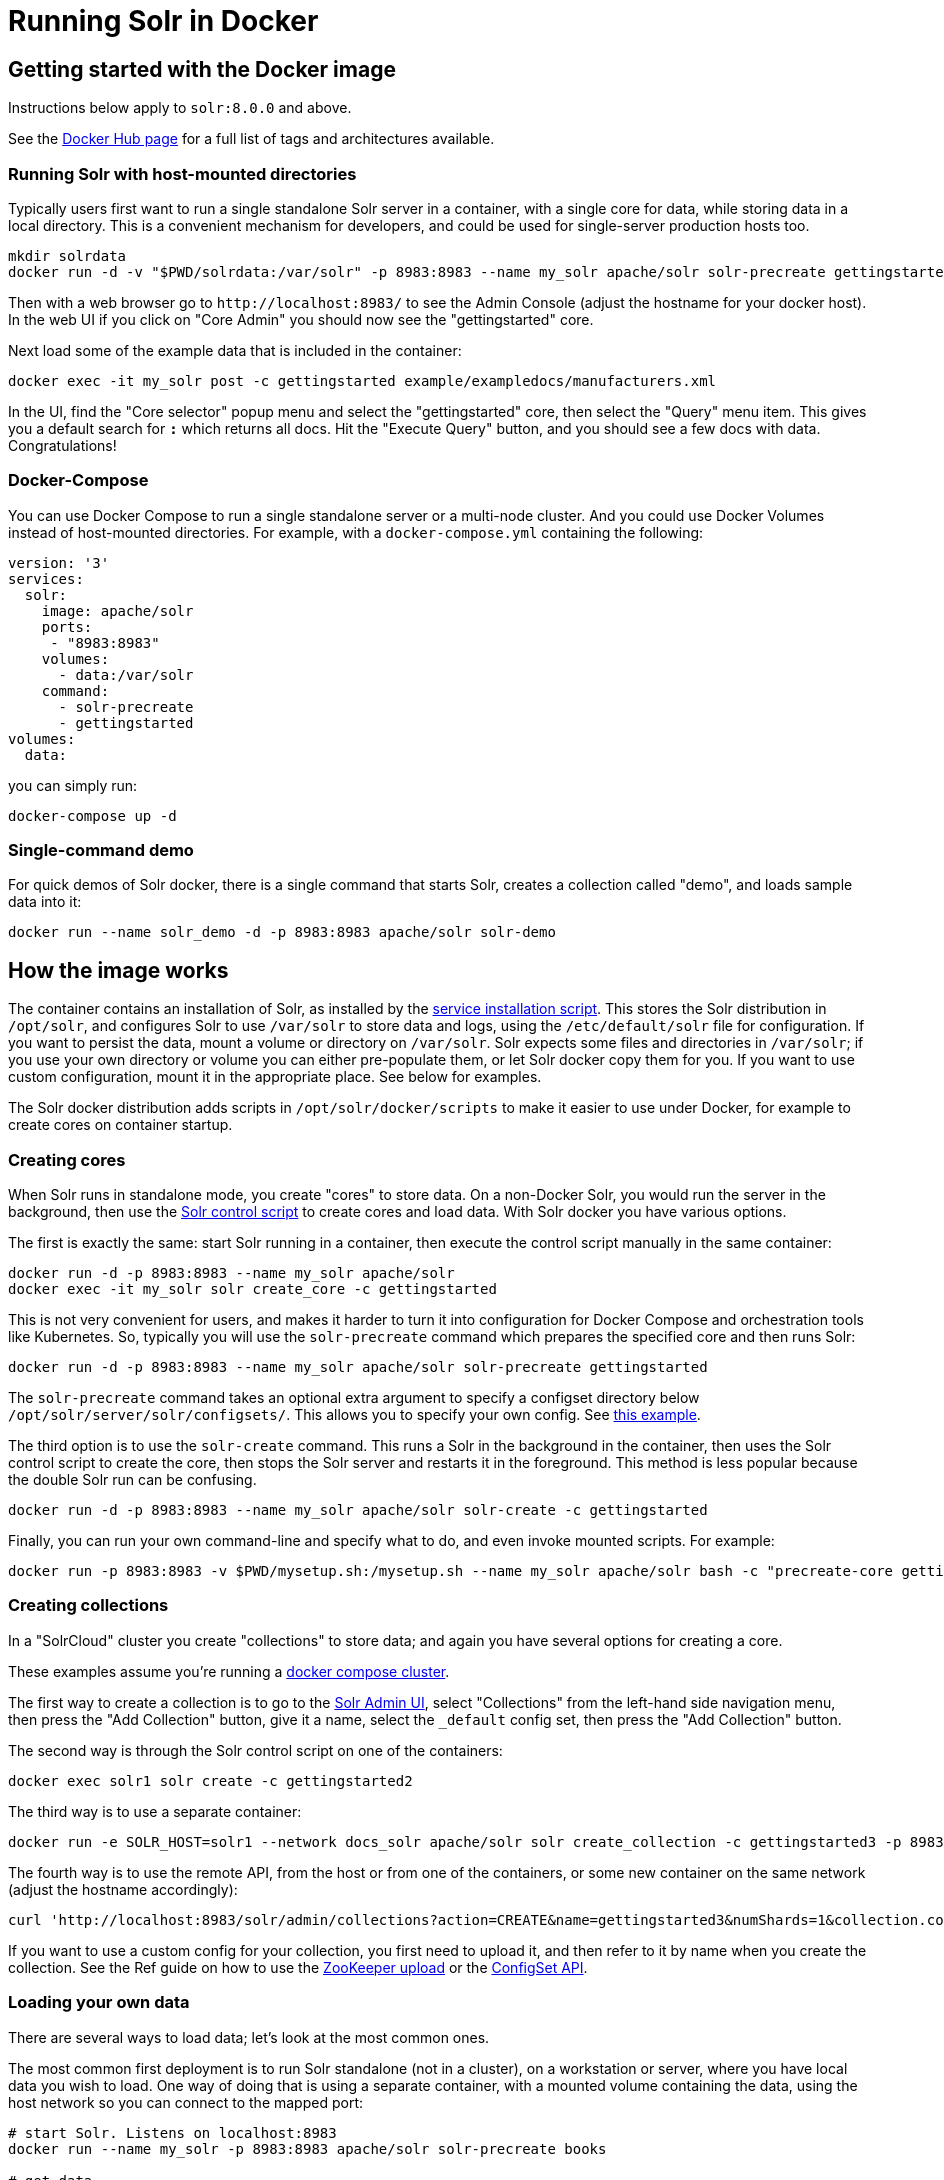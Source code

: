 = Running Solr in Docker
:page-children: docker-faq, docker-networking
// Licensed to the Apache Software Foundation (ASF) under one
// or more contributor license agreements.  See the NOTICE file
// distributed with this work for additional information
// regarding copyright ownership.  The ASF licenses this file
// to you under the Apache License, Version 2.0 (the
// "License"); you may not use this file except in compliance
// with the License.  You may obtain a copy of the License at
//
//   http://www.apache.org/licenses/LICENSE-2.0
//
// Unless required by applicable law or agreed to in writing,
// software distributed under the License is distributed on an
// "AS IS" BASIS, WITHOUT WARRANTIES OR CONDITIONS OF ANY
// KIND, either express or implied.  See the License for the
// specific language governing permissions and limitations
// under the License.

== Getting started with the Docker image

Instructions below apply to `solr:8.0.0` and above.


See the https://hub.docker.com/_/solr?tab=tags[Docker Hub page] for a full list of tags and architectures available.

=== Running Solr with host-mounted directories

Typically users first want to run a single standalone Solr server in a container, with a single core for data, while storing data in a local directory.
This is a convenient mechanism for developers, and could be used for single-server production hosts too.

[source,bash]
----
mkdir solrdata
docker run -d -v "$PWD/solrdata:/var/solr" -p 8983:8983 --name my_solr apache/solr solr-precreate gettingstarted
----

Then with a web browser go to `+http://localhost:8983/+` to see the Admin Console (adjust the hostname for your docker host).
In the web UI if you click on "Core Admin" you should now see the "gettingstarted" core.

Next load some of the example data that is included in the container:

[source,bash]
----
docker exec -it my_solr post -c gettingstarted example/exampledocs/manufacturers.xml
----

In the UI, find the "Core selector" popup menu and select the "gettingstarted" core, then select the "Query" menu item. This gives you a default search for `*:*` which returns all docs. Hit the "Execute Query" button, and you should see a few docs with data. Congratulations!

=== Docker-Compose

You can use Docker Compose to run a single standalone server or a multi-node cluster.
And you could use Docker Volumes instead of host-mounted directories.
For example, with a `docker-compose.yml` containing the following:

[source,yaml]
----
version: '3'
services:
  solr:
    image: apache/solr
    ports:
     - "8983:8983"
    volumes:
      - data:/var/solr
    command:
      - solr-precreate
      - gettingstarted
volumes:
  data:
----

you can simply run:

[source,bash]
----
docker-compose up -d
----

=== Single-command demo

For quick demos of Solr docker, there is a single command that starts Solr, creates a collection called "demo", and loads sample data into it:

[source,bash]
----
docker run --name solr_demo -d -p 8983:8983 apache/solr solr-demo
----

== How the image works

The container contains an installation of Solr, as installed by the <<taking-solr-to-production.adoc#service-installation-script,service installation script>>.
This stores the Solr distribution in `/opt/solr`, and configures Solr to use `/var/solr` to store data and logs, using the `/etc/default/solr` file for configuration.
If you want to persist the data, mount a volume or directory on `/var/solr`.
Solr expects some files and directories in `/var/solr`; if you use your own directory or volume you can either pre-populate them, or let Solr docker copy them for you.
If you want to use custom configuration, mount it in the appropriate place. See below for examples.

The Solr docker distribution adds scripts in `/opt/solr/docker/scripts` to make it easier to use under Docker, for example to create cores on container startup.

=== Creating cores

When Solr runs in standalone mode, you create "cores" to store data. On a non-Docker Solr, you would run the server in the background, then use the <<solr-control-script-reference.adoc,Solr control script>> to create cores and load data. With Solr docker you have various options.

The first is exactly the same: start Solr running in a container, then execute the control script manually in the same container:

[source,bash]
----
docker run -d -p 8983:8983 --name my_solr apache/solr
docker exec -it my_solr solr create_core -c gettingstarted
----

This is not very convenient for users, and makes it harder to turn it into configuration for Docker Compose and orchestration tools like Kubernetes.
So, typically you will use the `solr-precreate` command which prepares the specified core and then runs Solr:

[source,bash]
----
docker run -d -p 8983:8983 --name my_solr apache/solr solr-precreate gettingstarted
----

The `solr-precreate` command takes an optional extra argument to specify a configset directory below `/opt/solr/server/solr/configsets/`.
This allows you to specify your own config. See https://github.com/docker-solr/docker-solr-examples/tree/master/custom-configset[this example].

The third option is to use the `solr-create` command. This runs a Solr in the background in the container, then uses the Solr control script to create the core, then stops the Solr server and restarts it in the foreground. This method is less popular because the double Solr run can be confusing.

[source,bash]
----
docker run -d -p 8983:8983 --name my_solr apache/solr solr-create -c gettingstarted
----

Finally, you can run your own command-line and specify what to do, and even invoke mounted scripts. For example:

[source,bash]
----
docker run -p 8983:8983 -v $PWD/mysetup.sh:/mysetup.sh --name my_solr apache/solr bash -c "precreate-core gettingstarted && source /mysetup.sh && solr-foreground"
----

=== Creating collections

In a "SolrCloud" cluster you create "collections" to store data; and again you have several options for creating a core.

These examples assume you're running a <<docker-compose,docker compose cluster>>.

The first way to create a collection is to go to the http://localhost:8983/[Solr Admin UI], select "Collections" from the left-hand side navigation menu, then press the "Add Collection" button, give it a name, select the `_default` config set, then press the "Add Collection" button.

The second way is through the Solr control script on one of the containers:

[source,bash]
----
docker exec solr1 solr create -c gettingstarted2
----

The third way is to use a separate container:

[source,bash]
----
docker run -e SOLR_HOST=solr1 --network docs_solr apache/solr solr create_collection -c gettingstarted3 -p 8983
----

The fourth way is to use the remote API, from the host or from one of the containers, or some new container on the same network (adjust the hostname accordingly):

[source,bash]
----
curl 'http://localhost:8983/solr/admin/collections?action=CREATE&name=gettingstarted3&numShards=1&collection.configName=_default'
----

If you want to use a custom config for your collection, you first need to upload it, and then refer to it by name when you create the collection.
See the Ref guide on how to use the <<solr-control-script-reference.adoc#upload-a-configuration-set,ZooKeeper upload>> or the <<configsets-api.adoc#configsets-upload,ConfigSet API>>.

=== Loading your own data

There are several ways to load data; let's look at the most common ones.

The most common first deployment is to run Solr standalone (not in a cluster), on a workstation or server, where you have local data you wish to load.
One way of doing that is using a separate container, with a mounted volume containing the data, using the host network so you can connect to the mapped port:

[source,bash]
----
# start Solr. Listens on localhost:8983
docker run --name my_solr -p 8983:8983 apache/solr solr-precreate books

# get data
mkdir mydata
wget -O mydata/books.csv https://raw.githubusercontent.com/apache/solr/main/solr/example/exampledocs/books.csv
docker run --rm -v "$PWD/mydata:/mydata" --network=host apache/solr post -c books /mydata/books.csv
----

The same works if you use the <<docker-compose,example docker compose cluster>>, or you can just start your loading container in the same network:

[source,bash]
----
docker run -e SOLR_HOST=solr1 --network=mycluster_solr apache/solr solr create_collection -c books -p 8983
docker run --rm -v "$PWD/mydata:/mydata" --network=mycluster_solr apache/solr post  -c books /mydata/books.csv -host solr1
----

Alternatively, you can make the data available on a volume at Solr start time, and then load it from `docker exec` or a custom start script.

=== solr.in.sh configuration

In Solr it is common to configure settings in https://github.com/apache/solr/blob/main/solr/bin/solr.in.sh[solr.in.sh],
as documented in the https://cwiki.apache.org/confluence/display/solr/Taking+Solr+to+Production#TakingSolrtoProduction-Environmentoverridesincludefile[Solr Reference Guide].

The `solr.in.sh` file can be found in `/etc/default`:

[source,bash]
----
docker run apache/solr cat /etc/default/solr.in.sh
----

It has various commented-out values, which you can override when running the container, like:

[source,bash]
----
docker run -d -p 8983:8983 -e SOLR_HEAP=800m apache/solr
----

You can also mount your own config file. Do no modify the values that are set at the end of the file.

=== Extending the image

The Solr docker image has an extension mechanism. At run time, before starting Solr, the container will execute scripts
in the `/docker-entrypoint-initdb.d/` directory. You can add your own scripts there either by using mounted volumes
or by using a custom Dockerfile. These scripts can for example copy a core directory with pre-loaded data for continuous
integration testing, or modify the Solr configuration.

Here is a simple example. With a `custom.sh` script like:

[source,bash]
----
#!/bin/bash
set -e
echo "this is running inside the container before Solr starts"
----

you can run:

[source,console]
----
$ docker run --name solr_custom1 -d -v $PWD/custom.sh:/docker-entrypoint-initdb.d/custom.sh apache/solr
$ sleep 5
$ docker logs solr_custom1 | head
/opt/docker-solr/scripts/docker-entrypoint.sh: running /docker-entrypoint-initdb.d/set-heap.sh
this is running inside the container before Solr starts

Starting Solr on port 8983 from /opt/solr/server
----

With this extension mechanism it can be useful to see the shell commands that are being executed by the `docker-entrypoint.sh`
script in the docker log. To do that, set an environment variable using Docker's `-e VERBOSE=yes`.

Instead of using this mechanism, you can of course create your own script that does setup and then call `solr-foreground`, mount that script into the container, and execute it as a command when running the container.

Other ways of extending the image are to create custom Docker images that inherit from this one.

=== Debugging with jattach

The `jcmd`, `jmap` `jstack` tools can be useful for debugging Solr inside the container. These tools are not included with the JRE, but this image includes the https://github.com/apangin/jattach[jattach] utility which lets you do much of the same.

....
Usage: jattach <pid> <cmd> [args ...]

  Commands:
    load : load agent library
    properties : print system properties
    agentProperties : print agent properties
    datadump : show heap and thread summary
    threaddump : dump all stack traces (like jstack)
    dumpheap : dump heap (like jmap)
    inspectheap : heap histogram (like jmap -histo)
    setflag : modify manageable VM flag
    printflag : print VM flag
    jcmd : execute jcmd command
....

Example commands to do a thread dump and get heap info for `PID 10`:


[source,bash]
----
jattach 10 threaddump
jattach 10 jcmd GC.heap_info
----

== Updating from Solr 5-7 to 8+

In Solr 8, the Solr Docker image switched from just extracting the Solr tar, to using the <<taking-solr-to-production.adoc#service-installation-script,service installation script>>. This was done for various reasons: to bring it in line with the recommendations by the Solr Ref Guide and to make it easier to mount volumes.

This is a backwards incompatible change, and means that if you're upgrading from an older version, you will most likely need to make some changes. If you don't want to upgrade at this time, specify `solr:7` as your container image. If you use `solr:8` you will use the new style. If you use just `solr` then you risk being tripped up by backwards incompatible changes; always specify at least a major version.

Changes:

* The Solr data is now stored in `/var/solr/data` rather than `/opt/solr/server/solr`. The `/opt/solr/server/solr/mycores` no longer exists
* The custom `SOLR_HOME` can no longer be used, because various scripts depend on the new locations. Consequently, `INIT_SOLR_HOME` is also no longer supported.

== Running under tini

The Solr docker image runs Solr under https://github.com/krallin/tini[tini], to make signal handling work better; in particular, this allows you to `kill -9` the JVM. If you run `docker run --init`, or use `init: true` in `docker-compose.yml`, or have added `--init` to `dockerd`, docker will start its `tini` and docker-solr will notice it is not PID 1, and just `exec` Solr. If you do not run with `--init`, then the docker entrypoint script detects that it is running as PID 1, and will start the `tini` present in the docker-solr image, and run Solr under that. If you really do not want to run `tini`, and just run Solr as PID 1 instead, then you can set the `TINI=no` environment variable.

== Out of memory handling

You can use the `OOM` environment variable to control the behaviour of the Solr JVM when an out-of-memory error occurs.
If you specify `OOM=exit`, Solr docker will add `-XX:+ExitOnOutOfMemoryError` to the JVM arguments, so that the JVM will exit.
If you specify `OOM=crash`, Solr docker will add `-XX:+CrashOnOutOfMemoryError` to the JVM arguments, so the JVM will crash and produces text and binary crash files (if core files are enabled).
If you specify `OOM=script`, Solr docker will add `-XX:OnOutOfMemoryError=/opt/docker-solr/scripts/oom_solr.sh`, so the JVM will run that script (and if you want to you can mount your own in its place).

== History

The Docker-Solr project was started in 2015 by https://github.com/makuk66[Martijn Koster] in the https://github.com/docker-solr/docker-solr[docker-solr] repository. In 2019 maintainership and copyright was transferred to the Apache Lucene/Solr project, and in 2020 the project was migrated to live within the Solr project. Many thanks to Martijn for all your contributions over the years!

